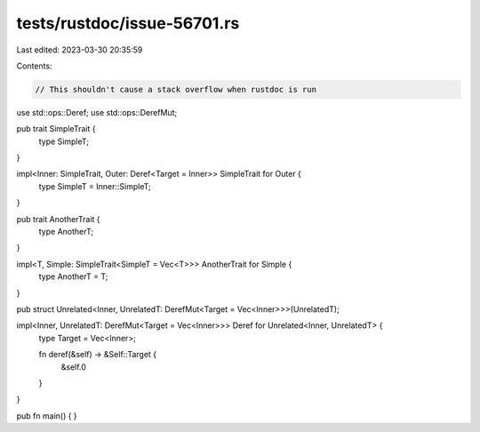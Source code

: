 tests/rustdoc/issue-56701.rs
============================

Last edited: 2023-03-30 20:35:59

Contents:

.. code-block:: rs

    // This shouldn't cause a stack overflow when rustdoc is run

use std::ops::Deref;
use std::ops::DerefMut;

pub trait SimpleTrait {
    type SimpleT;
}

impl<Inner: SimpleTrait, Outer: Deref<Target = Inner>> SimpleTrait for Outer {
    type SimpleT = Inner::SimpleT;
}

pub trait AnotherTrait {
    type AnotherT;
}

impl<T, Simple: SimpleTrait<SimpleT = Vec<T>>> AnotherTrait for Simple {
    type AnotherT = T;
}

pub struct Unrelated<Inner, UnrelatedT: DerefMut<Target = Vec<Inner>>>(UnrelatedT);

impl<Inner, UnrelatedT: DerefMut<Target = Vec<Inner>>> Deref for Unrelated<Inner, UnrelatedT> {
    type Target = Vec<Inner>;

    fn deref(&self) -> &Self::Target {
        &self.0
    }
}


pub fn main() { }


